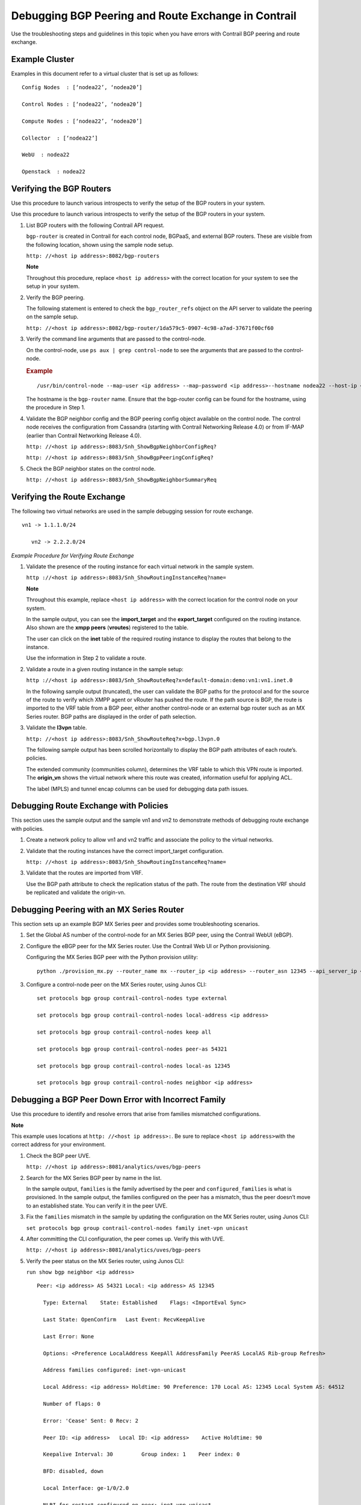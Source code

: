 Debugging BGP Peering and Route Exchange in Contrail
====================================================

 

Use the troubleshooting steps and guidelines in this topic when you have
errors with Contrail BGP peering and route exchange.

Example Cluster
---------------

Examples in this document refer to a virtual cluster that is set up as
follows:

.. raw:: html

   <div id="jd0e24" class="example" dir="ltr">

::

   Config Nodes  : [‘nodea22’, ‘nodea20’]

   Control Nodes : [‘nodea22’, ‘nodea20’]

   Compute Nodes : [‘nodea22’, ‘nodea20’]

   Collector  : [‘nodea22’]

   WebU  : nodea22

   Openstack  : nodea22

.. raw:: html

   </div>

Verifying the BGP Routers
-------------------------

Use this procedure to launch various introspects to verify the setup of
the BGP routers in your system.

Use this procedure to launch various introspects to verify the setup of
the BGP routers in your system.

1. List BGP routers with the following Contrail API request.

   ``bgp-router`` is created in Contrail for each control node, BGPaaS,
   and external BGP routers. These are visible from the following
   location, shown using the sample node setup.

   ``http: //<host ip address>:8082/bgp-routers``

   **Note**

   Throughout this procedure, replace ``<host ip address>`` with the
   correct location for your system to see the setup in your system.​

   |Figure 1: Sample Output, BGP Routers|

2. Verify the BGP peering.

   The following statement is entered to check the ``bgp_router_refs``
   object on the API server to validate the peering on the sample setup.

   ``http: //<host ip address>:8082/bgp-router/1da579c5-0907-4c98-a7ad-37671f00cf60``

   |Figure 2: Sample Output, BGP Router References|

3. Verify the command line arguments that are passed to the
   control-node.

   On the control-node, use ``ps aux | grep control-node`` to see the
   arguments that are passed to the control-node.

   .. raw:: html

      <div id="jd0e84" class="example" dir="ltr">

   .. rubric:: Example
      :name: example

   ::

      /usr/bin/control-node --map-user <ip address> --map-password <ip address>--hostname nodea22 --host-ip <ip address> --bgp-port 179 --discovery-server <ip address>  

   .. raw:: html

      </div>

   The hostname is the ``bgp-router`` name. Ensure that the bgp-router
   config can be found for the hostname, using the procedure in Step 1.

4. Validate the BGP neighbor config and the BGP peering config object
   available on the control node. The control node receives the
   configuration from Cassandra (starting with Contrail Networking
   Release 4.0) or from IF-MAP (earlier than Contrail Networking Release
   4.0).

   ``http: //<host ip address>:8083/Snh_ShowBgpNeighborConfigReq?``

   |Figure 3: Sample Output, BGP Neighbor Config|

   ``http: //<host ip address>:8083/Snh_ShowBgpPeeringConfigReq?``

   |Figure 4: Sample Output, BGP Peering Config|

5. Check the BGP neighbor states on the control node.

   ``http: //<host ip address>:8083/Snh_ShowBgpNeighborSummaryReq``

Verifying the Route Exchange
----------------------------

.. raw:: html

   <div id="jd0e126" class="example" dir="ltr">

The following two virtual networks are used in the sample debugging
session for route exchange.

::

     vn1 -> 1.1.1.0/24

        vn2 -> 2.2.2.0/24

.. raw:: html

   </div>

*Example Procedure for Verifying Route Exchange*

1. Validate the presence of the routing instance for each virtual
   network in the sample system.

   ``http ://<host ip address>:8083/Snh_ShowRoutingInstanceReq?name=``

   **Note**

   Throughout this example, replace ``<host ip address>`` with the
   correct location for the control node on your system.

   |Figure 5: Sample Output, Show Routing Instance|

   In the sample output, you can see the **import_target** and the
   **export_target** configured on the routing instance. Also shown are
   the **xmpp peers** (**vroutes**) registered to the table.

   The user can click on the **inet** table of the required routing
   instance to display the routes that belong to the instance.

   Use the information in Step 2 to validate a route.

2. Validate a route in a given routing instance in the sample setup:

   ``http ://<host ip address>:8083/Snh_ShowRouteReq?x=default-domain:demo:vn1:vn1.inet.0``

   In the following sample output (truncated), the user can validate the
   BGP paths for the protocol and for the source of the route to verify
   which XMPP agent or vRouter has pushed the route. If the path source
   is BGP, the route is imported to the VRF table from a BGP peer,
   either another control-node or an external bgp router such as an MX
   Series router. BGP paths are displayed in the order of path
   selection.

   |Figure 6: Sample Output, Validate Route|

3. Validate the **l3vpn** table.

   ``http: //<host ip address>:8083/Snh_ShowRouteReq?x=bgp.l3vpn.0``

   |Figure 7: Sample Output, Validate L3vpn Table|

   The following sample output has been scrolled horizontally to display
   the BGP path attributes of each route’s. policies.

   The extended community (communities column), determines the VRF table
   to which this VPN route is imported. The **origin_vn** shows the
   virtual network where this route was created, information useful for
   applying ACL.

   The label (MPLS) and tunnel encap columns can be used for debugging
   data path issues.

   |Figure 8: Sample Output, Validate L3vpn Table, Scrolled|

Debugging Route Exchange with Policies
--------------------------------------

This section uses the sample output and the sample vn1 and vn2 to
demonstrate methods of debugging route exchange with policies.

1. Create a network policy to allow vn1 and vn2 traffic and associate
   the policy to the virtual networks.

   |Figure 9: Create Policy Window|

2. Validate that the routing instances have the correct import_target
   configuration.

   ``http: //<host ip address>:8083/Snh_ShowRoutingInstanceReq?name=``

   |Figure 10: Sample Output, Validate Import Target|

3. Validate that the routes are imported from VRF.

   Use the BGP path attribute to check the replication status of the
   path. The route from the destination VRF should be replicated and
   validate the origin-vn.

   |Figure 11: Sample Output, Route Import|

Debugging Peering with an MX Series Router
------------------------------------------

This section sets up an example BGP MX Series peer and provides some
troubleshooting scenarios.

1. Set the Global AS number of the control-node for an MX Series BGP
   peer, using the Contrail WebUI (eBGP).

   |Figure 12: Edit Global ASN Window|

2. Configure the eBGP peer for the MX Series router. Use the Contrail
   Web UI or Python provisioning.

   |Figure 13: Create BGP Peer Window|

   .. raw:: html

      <div id="jd0e273" class="example" dir="ltr">

   Configuring the MX Series BGP peer with the Python provision utility:

   ::

      python ./provision_mx.py --router_name mx --router_ip <ip address> --router_asn 12345 --api_server_ip <ip address> --api_server_port 8082 --oper add --admin_user admin --admin_password  <password> --admin_tenant_name  admin

   .. raw:: html

      </div>

3. Configure a control-node peer on the MX Series router, using Junos
   CLI:

   .. raw:: html

      <div id="jd0e282" class="example" dir="ltr">

   ::

      set protocols bgp group contrail-control-nodes type external

      set protocols bgp group contrail-control-nodes local-address <ip address>

      set protocols bgp group contrail-control-nodes keep all

      set protocols bgp group contrail-control-nodes peer-as 54321

      set protocols bgp group contrail-control-nodes local-as 12345

      set protocols bgp group contrail-control-nodes neighbor <ip address>

   .. raw:: html

      </div>

Debugging a BGP Peer Down Error with Incorrect Family
-----------------------------------------------------

Use this procedure to identify and resolve errors that arise from
families mismatched configurations.

**Note**

This example uses locations at ``http: //<host ip address>:``. Be sure
to replace ``<host ip address>``\ with the correct address for your
environment.

1. Check the BGP peer UVE.

   ``http: //<host ip address>:8081/analytics/uves/bgp-peers``

2. Search for the MX Series BGP peer by name in the list.

   In the sample output, ``families`` is the family advertised by the
   peer and ``configured_families`` is what is provisioned.​ In the
   sample output, the families configured on the peer has a mismatch,
   thus the peer doesn’t move to an established state. You can verify it
   in the peer UVE.

   |Figure 14: Sample BGP Peer UVE|

3. Fix the ``families`` mismatch in the sample by updating the
   configuration on the MX Series router, using Junos CLI:

   ``set protocols bgp group contrail-control-nodes family inet-vpn unicast``

4. After committing the CLI configuration, the peer comes up. Verify
   this with UVE.

   ``http: //<host ip address>:8081/analytics/uves/bgp-peers``

   |Figure 15: Sample Established BGP Peer UVE|

5. Verify the peer status on the MX Series router, using Junos CLI:

   .. raw:: html

      <div id="jd0e350" class="sample" dir="ltr">

   .. raw:: html

      <div id="jd0e351" dir="ltr">

   ``run show bgp neighbor <ip address>``

   .. raw:: html

      </div>

   .. raw:: html

      <div class="output" dir="ltr">

   ::

      Peer: <ip address> AS 54321 Local: <ip address> AS 12345

        Type: External    State: Established    Flags: <ImportEval Sync>

        Last State: OpenConfirm   Last Event: RecvKeepAlive

        Last Error: None

        Options: <Preference LocalAddress KeepAll AddressFamily PeerAS LocalAS Rib-group Refresh>

        Address families configured: inet-vpn-unicast

        Local Address: <ip address> Holdtime: 90 Preference: 170 Local AS: 12345 Local System AS: 64512

        Number of flaps: 0

        Error: 'Cease' Sent: 0 Recv: 2

        Peer ID: <ip address>   Local ID: <ip address>    Active Holdtime: 90

        Keepalive Interval: 30         Group index: 1    Peer index: 0

        BFD: disabled, down

        Local Interface: ge-1/0/2.0

        NLRI for restart configured on peer: inet-vpn-unicast

        NLRI advertised by peer: inet-vpn-unicast

        NLRI for this session: inet-vpn-unicast

        Peer does not support Refresh capability

        Stale routes from peer are kept for: 300

        Peer does not support Restarter functionality

        Peer does not support Receiver functionality

        Peer does not support 4 byte AS extension

        Peer does not support Addpath

   .. raw:: html

      </div>

   .. raw:: html

      </div>

Configuring MX Peering (iBGP)
-----------------------------

1. Edit the Global ASN.

   |Figure 16: Edit Global ASN Window|

2. Configure the MX Series IBGP peer, using Contrail WebUI or Python
   provisioning.

   |Figure 17: Create BGP Peer Window|

   Configuring the MX Series BGP peer with the Python provision utility:

   ``python ./provision_mx.py --router_name mx--router_ip <ip address> --router_asn 64512 --api_server_ip <ip address> --api_server_port 8082 --oper add --admin_user admin --admin_password  <password> --admin_tenant_name  admin``

3. Verify the peer from UVE.

   ``http ://<host ip address>:8081/analytics/uves/bgp-peers``

   |Figure 18: Sample Established IBGP Peer UVE|

4. You can verify the same information at the HTTP introspect page of
   the control node (8443 in this example).

   ``http: //<host ip address>:8083/Snh_BgpNeighborReq?ip_address=&domain=``

   |Figure 19: Sample Established IBGP Peer Introspect Window|

Checking Route Exchange with an MX Series Peer
----------------------------------------------

1. Check the route table in the bgp.l3vpn.0 table.

   |Figure 20: Routing Instance Route Table|

2. Configure a public virtual network.

   |Figure 21: Routing Instance Route Table|

3. Verify the routes in the public.inet.0 table.

   ``http: //<host ip address>:8083/Snh_ShowRouteReq?x=default-domain:admin:public:public.inet.0``

   |Figure 22: Routing Instance Public IPv4 Route Table|

4. Launch a virtual machine in the public network and verify the route
   in the public.inet.0 table.

   ``http: //<host ip address>:8083/ Snh_ShowRouteReq?x=default-domain:admin:public:public.inet.0``

   |Figure 23: Virtual Machine Routing Instance Public IPv4 Route Table|

5. Verify the route in the bgp.l3vpn.0 table.

   ``http: //<host ip address>:8083/Snh_ShowRouteReq?x=bgp.l3vpn.0``

   |Figure 24: BGP Routing Instance Route Table|

Checking the Route in the MX Series Router
------------------------------------------

.. raw:: html

   <div id="jd0e460" class="example" dir="ltr">

Use Junos CLI show commands from the router to check the route. These
commands assume that the routing instance with the imported route table
from Contrail is configured on the MX Series router, either manually or
by using Device Manager.

::

   run show route table public.inet.0

   public.inet.0: 5 destinations, 6 routes (5 active, 0 holddown, 0 hidden)

   + = Active Route, - = Last Active, * = Both

    

   0.0.0.0/0          *[Static/5] 15w6d 08:50:34

                       > to <ip address> via ge-1/0/1.0

   <ip address>    *[Direct/0] 15w6d 08:50:35

                       > via ge-1/0/1.0

   <ip address>   *[Local/0] 15w6d 08:50:51

                         Local via ge-1/0/1.0

   <ip address>  *[BGP/170] 01:13:34, localpref 100, from <ip address>

                         AS path: ?, validation-state: unverified

                       > via gr-1/0/0.32771, Push 16

                       [BGP/170] 01:13:34, localpref 100, from <ip address>

                         AS path: ?, validation-state: unverified

                       > via gr-1/0/0.32771, Push 16

   <ip address>      *[BGP/170] 00:03:20, localpref 100, from <ip address>

                         AS path: ?, validation-state: unverified

                       > via gr-1/0/0.32769, Push 16

    

   run show route table bgp.l3vpn.0 receive-protocol bgp <ip address> detail

   bgp.l3vpn.0: 92 destinations, 130 routes (92 active, 0 holddown, 0 hidden)

   * <ip address> (1 entry, 0 announced)

        Import Accepted

        Route Distinguisher: <ip address>

        VPN Label: 16

        Nexthop: <ip address>

        Localpref: 100

        AS path: ?

        Communities: target:64512:1 target:64512:10003 unknown iana 30c unknown iana 30c unknown type 8004 value fc00:1 unknown type 8071 value fc00:4

.. raw:: html

   </div>

 

.. |Figure 1: Sample Output, BGP Routers| image:: images/s041946.gif
.. |Figure 2: Sample Output, BGP Router References| image:: images/s041947.gif
.. |Figure 3: Sample Output, BGP Neighbor Config| image:: images/s041922.gif
.. |Figure 4: Sample Output, BGP Peering Config| image:: images/s041923.gif
.. |Figure 5: Sample Output, Show Routing Instance| image:: images/s041925.gif
.. |Figure 6: Sample Output, Validate Route| image:: images/s041926.gif
.. |Figure 7: Sample Output, Validate L3vpn Table| image:: images/s041927.gif
.. |Figure 8: Sample Output, Validate L3vpn Table, Scrolled| image:: images/s041928.gif
.. |Figure 9: Create Policy Window| image:: images/s041929.gif
.. |Figure 10: Sample Output, Validate Import Target| image:: images/s041930.gif
.. |Figure 11: Sample Output, Route Import| image:: images/s041931.gif
.. |Figure 12: Edit Global ASN Window| image:: images/s041932.gif
.. |Figure 13: Create BGP Peer Window| image:: images/s041933.gif
.. |Figure 14: Sample BGP Peer UVE| image:: images/s041934.gif
.. |Figure 15: Sample Established BGP Peer UVE| image:: images/s041935.gif
.. |Figure 16: Edit Global ASN Window| image:: images/s041936.gif
.. |Figure 17: Create BGP Peer Window| image:: images/s041937.gif
.. |Figure 18: Sample Established IBGP Peer UVE| image:: images/s041938.gif
.. |Figure 19: Sample Established IBGP Peer Introspect Window| image:: images/s041939.gif
.. |Figure 20: Routing Instance Route Table| image:: images/s041940.gif
.. |Figure 21: Routing Instance Route Table| image:: images/s041940.gif
.. |Figure 22: Routing Instance Public IPv4 Route Table| image:: images/s041942.gif
.. |Figure 23: Virtual Machine Routing Instance Public IPv4 Route Table| image:: images/s041943.gif
.. |Figure 24: BGP Routing Instance Route Table| image:: images/s041945.gif
